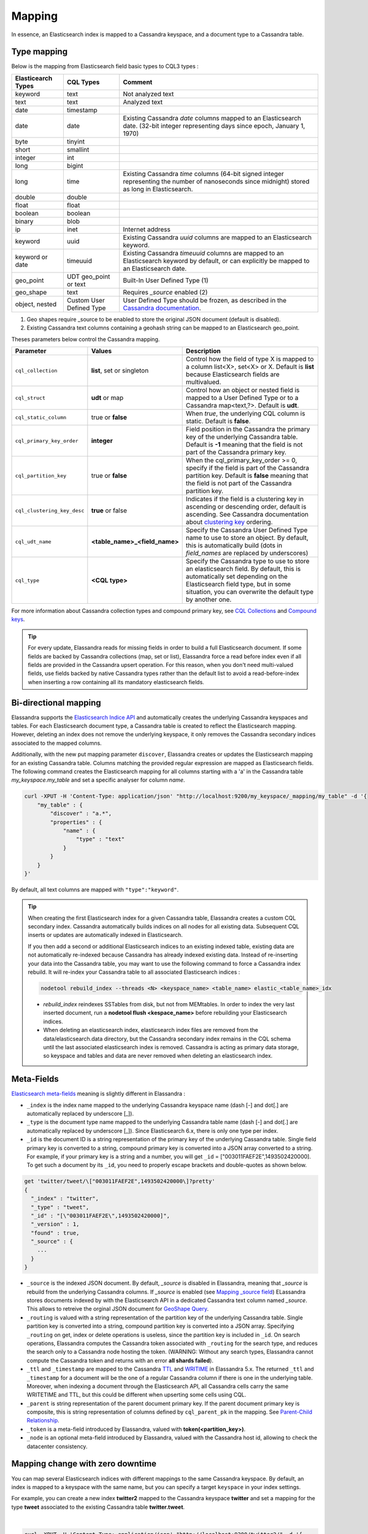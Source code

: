Mapping
=======

In essence, an Elasticsearch index is mapped to a Cassandra keyspace, and a document type to a Cassandra table.

Type mapping
------------

Below is the mapping from Elasticsearch field basic types to CQL3 types :

.. cssclass:: table-bordered

+--------------------+--------------------------+-------------------------------------------------------------------------------------------------------------------------------------------------------------------------------------------------------------+
| Elasticearch Types | CQL Types                | Comment                                                                                                                                                                                                     |
+====================+==========================+=============================================================================================================================================================================================================+
| keyword            | text                     | Not analyzed text                                                                                                                                                                                           |
+--------------------+--------------------------+-------------------------------------------------------------------------------------------------------------------------------------------------------------------------------------------------------------+
| text               | text                     | Analyzed text                                                                                                                                                                                               |
+--------------------+--------------------------+-------------------------------------------------------------------------------------------------------------------------------------------------------------------------------------------------------------+
| date               | timestamp                |                                                                                                                                                                                                             |
+--------------------+--------------------------+-------------------------------------------------------------------------------------------------------------------------------------------------------------------------------------------------------------+
| date               | date                     | Existing Cassandra *date* columns mapped to an Elasticsearch date.                                                                                                                                          |
|                    |                          | (32-bit integer representing days since epoch, January 1, 1970)                                                                                                                                             |
+--------------------+--------------------------+-------------------------------------------------------------------------------------------------------------------------------------------------------------------------------------------------------------+
| byte               | tinyint                  |                                                                                                                                                                                                             |
+--------------------+--------------------------+-------------------------------------------------------------------------------------------------------------------------------------------------------------------------------------------------------------+
| short              | smallint                 |                                                                                                                                                                                                             |
+--------------------+--------------------------+-------------------------------------------------------------------------------------------------------------------------------------------------------------------------------------------------------------+
| integer            | int                      |                                                                                                                                                                                                             |
+--------------------+--------------------------+-------------------------------------------------------------------------------------------------------------------------------------------------------------------------------------------------------------+
| long               | bigint                   |                                                                                                                                                                                                             |
+--------------------+--------------------------+-------------------------------------------------------------------------------------------------------------------------------------------------------------------------------------------------------------+
| long               | time                     | Existing Cassandra *time* columns (64-bit signed integer representing                                                                                                                                       |
|                    |                          | the number of nanoseconds since midnight) stored as long in Elasticsearch.                                                                                                                                  |
+--------------------+--------------------------+-------------------------------------------------------------------------------------------------------------------------------------------------------------------------------------------------------------+
| double             | double                   |                                                                                                                                                                                                             |
+--------------------+--------------------------+-------------------------------------------------------------------------------------------------------------------------------------------------------------------------------------------------------------+
| float              | float                    |                                                                                                                                                                                                             |
+--------------------+--------------------------+-------------------------------------------------------------------------------------------------------------------------------------------------------------------------------------------------------------+
| boolean            | boolean                  |                                                                                                                                                                                                             |
+--------------------+--------------------------+-------------------------------------------------------------------------------------------------------------------------------------------------------------------------------------------------------------+
| binary             | blob                     |                                                                                                                                                                                                             |
+--------------------+--------------------------+-------------------------------------------------------------------------------------------------------------------------------------------------------------------------------------------------------------+
| ip                 | inet                     | Internet address                                                                                                                                                                                            |
+--------------------+--------------------------+-------------------------------------------------------------------------------------------------------------------------------------------------------------------------------------------------------------+
| keyword            | uuid                     | Existing Cassandra *uuid* columns are mapped to an Elasticsearch keyword.                                                                                                                                   |
+--------------------+--------------------------+-------------------------------------------------------------------------------------------------------------------------------------------------------------------------------------------------------------+
| keyword or date    | timeuuid                 | Existing Cassandra *timeuuid* columns are mapped to an Elasticsearch keyword by default,                                                                                                                    |
|                    |                          | or can explicitly be  mapped to an Elasticsearch date.                                                                                                                                                      |
+--------------------+--------------------------+-------------------------------------------------------------------------------------------------------------------------------------------------------------------------------------------------------------+
| geo_point          | UDT geo_point or text    | Built-In User Defined Type (1)                                                                                                                                                                              |
+--------------------+--------------------------+-------------------------------------------------------------------------------------------------------------------------------------------------------------------------------------------------------------+
| geo_shape          | text                     | Requires *_source* enabled (2)                                                                                                                                                                              |
+--------------------+--------------------------+-------------------------------------------------------------------------------------------------------------------------------------------------------------------------------------------------------------+
| object, nested     | Custom User Defined Type | User Defined Type should be frozen, as described in the `Cassandra documentation <https://docs.datastax.com/en/cql/3.1/cql/cql_reference/create_table_r.html#reference_ds_v3f_vfk_xj__tuple-udt-columns>`_. |
+--------------------+--------------------------+-------------------------------------------------------------------------------------------------------------------------------------------------------------------------------------------------------------+

(1) Geo shapes require _source to be enabled to store the original JSON document (default is disabled).
(2) Existing Cassandra text columns containing a geohash string can be mapped to an Elasticsearch geo_point.

Theses parameters below control the Cassandra mapping.

.. cssclass:: table-bordered

+-----------------------------+-------------------------------+---------------------------------------------------------------------------------------------------------------------------------------------------------------------------------------------------------------------------------------------+
| Parameter                   | Values                        | Description                                                                                                                                                                                                                                 |
+=============================+===============================+=============================================================================================================================================================================================================================================+
| ``cql_collection``          | **list**, set or singleton    | Control how the field of type X is mapped to a column list<X>, set<X> or X. Default is **list** because Elasticsearch fields are multivalued.                                                                                               |
+-----------------------------+-------------------------------+---------------------------------------------------------------------------------------------------------------------------------------------------------------------------------------------------------------------------------------------+
| ``cql_struct``              | **udt** or map                | Control how an object or nested field is mapped to a User Defined Type or to a Cassandra map<text,?>. Default is **udt**.                                                                                                                   |
+-----------------------------+-------------------------------+---------------------------------------------------------------------------------------------------------------------------------------------------------------------------------------------------------------------------------------------+
| ``cql_static_column``       | true or **false**             | When *true*, the underlying CQL column is static. Default is **false**.                                                                                                                                                                     |
+-----------------------------+-------------------------------+---------------------------------------------------------------------------------------------------------------------------------------------------------------------------------------------------------------------------------------------+
| ``cql_primary_key_order``   | **integer**                   | Field position in the Cassandra the primary key of the underlying Cassandra table. Default is **-1** meaning that the field is not part of the Cassandra primary key.                                                                       |
+-----------------------------+-------------------------------+---------------------------------------------------------------------------------------------------------------------------------------------------------------------------------------------------------------------------------------------+
| ``cql_partition_key``       | true or **false**             | When the cql_primary_key_order >= 0, specify if the field is part of the Cassandra partition key. Default is **false** meaning that the field is not part of the Cassandra partition key.                                                   |
+-----------------------------+-------------------------------+---------------------------------------------------------------------------------------------------------------------------------------------------------------------------------------------------------------------------------------------+
| ``cql_clustering_key_desc`` | **true** or false             | Indicates if the field is a clustering key in ascending or descending order, default is ascending. See Cassandra documentation  about `clustering key <http://cassandra.apache.org/doc/4.0/cql/ddl.html#the-clustering-columns>`_ ordering. |
+-----------------------------+-------------------------------+---------------------------------------------------------------------------------------------------------------------------------------------------------------------------------------------------------------------------------------------+
| ``cql_udt_name``            | **<table_name>_<field_name>** | Specify the Cassandra User Defined Type name to use to store an object. By default, this is automatically build (dots in *field_names* are replaced by underscores)                                                                         |
+-----------------------------+-------------------------------+---------------------------------------------------------------------------------------------------------------------------------------------------------------------------------------------------------------------------------------------+
| ``cql_type``                | **<CQL type>**                | Specify the Cassandra type to use to store an elasticsearch field. By default, this is automatically set depending on the Elasticsearch field type, but in some situation, you can overwrite the default type by another one.               |
+-----------------------------+-------------------------------+---------------------------------------------------------------------------------------------------------------------------------------------------------------------------------------------------------------------------------------------+

For more information about Cassandra collection types and compound primary key, see `CQL Collections <http://cassandra.apache.org/doc/latest/cql/types.html?highlight=collection#collections>`_ and `Compound keys <https://docs.datastax.com/en/cql/3.1/cql/ddl/ddl_compound_keys_c.html>`_.

.. TIP::
   
   For every update, Elassandra reads for missing fields in order to build a full Elasticsearch document. If some fields are backed by Cassandra collections (map, set or list), Elassandra
   force a read before index even if all fields are provided in the Cassandra upsert operation. For this reason, when you don't need multi-valued fields, use fields backed by
   native Cassandra types rather than the default list to avoid a read-before-index when inserting a row containing all its mandatory elasticsearch fields.

Bi-directional mapping
----------------------

Elassandra supports the `Elasticsearch Indice API <https://www.elastic.co/guide/en/elasticsearch/reference/current/indices.html>`_ and automatically creates the underlying Cassandra keyspaces and tables.
For each Elasticsearch document type, a Cassandra table is created to reflect the Elasticsearch mapping. However, deleting an index does not remove the underlying keyspace, it only removes the Cassandra secondary indices associated to the mapped columns.

Additionally, with the new put mapping parameter ``discover``, Elassandra creates or updates the Elasticsearch mapping for an existing Cassandra table.
Columns matching the provided regular expression are mapped as Elasticsearch fields. The following command creates the Elasticsearch mapping for all columns starting with a 'a' in the Cassandra table *my_keyspace.my_table* and set a specific analyser for column *name*.

.. code::

   curl -XPUT -H 'Content-Type: application/json' "http://localhost:9200/my_keyspace/_mapping/my_table" -d '{
       "my_table" : {
           "discover" : "a.*",
           "properties" : {
               "name" : {
                   "type" : "text"
               }
           }
       }
   }'


By default, all text columns are mapped with ``"type":"keyword"``.

.. TIP::
   When creating the first Elasticsearch index for a given Cassandra table, Elassandra creates a custom CQL secondary index.
   Cassandra automatically builds indices on all nodes for all existing data. Subsequent CQL inserts or updates are automatically indexed in Elasticsearch.
   
   If you then add a second or additional Elasticsearch indices to an existing indexed table, existing data are not automatically re-indexed because Cassandra has already indexed existing data.
   Instead of re-inserting your data into the Cassandra table, you may want to use the following command to force a Cassandra index rebuild. It will re-index your Cassandra table to all associated Elasticsearch indices :

   .. code::

      nodetool rebuild_index --threads <N> <keyspace_name> <table_name> elastic_<table_name>_idx

   * *rebuild_index* reindexes SSTables from disk, but not from MEMtables. In order to index the very last inserted document, run a **nodetool flush <kespace_name>** before rebuilding your Elasticsearch indices.
   * When deleting an elasticsearch index, elasticsearch index files are removed from the data/elasticsearch.data directory, but the Cassandra secondary index remains in the CQL schema until the last associated elasticsearch index is removed. Cassandra is acting as primary data storage, so keyspace and tables and data are never removed when deleting an elasticsearch index.

Meta-Fields
-----------

`Elasticsearch meta-fields <https://www.elastic.co/guide/en/elasticsearch/reference/current/mapping-fields.html>`_ meaning is slightly different in Elassandra :

* ``_index`` is the index name mapped to the underlying Cassandra keyspace name (dash [-] and dot[.] are automatically replaced by underscore [_]).
* ``_type`` is the document type name mapped to the underlying Cassandra table name (dash [-] and dot[.] are automatically replaced by underscore [_]). Since Elasticsearch 6.x, there is only one type per index.
* ``_id`` is the document ID is a string representation of the primary key of the underlying Cassandra table. Single field primary key is converted to a string, compound primary key is converted into a JSON array converted to a string. For example, if your primary key is a string and a number, you will get ``_id`` = [\"003011FAEF2E\",1493502420000]. To get such a document by its ``_id``, you need to properly escape brackets and double-quotes as shown below.
   
.. code::

   get 'twitter/tweet/\["003011FAEF2E",1493502420000\]?pretty'
   {
     "_index" : "twitter",
     "_type" : "tweet",
     "_id" : "[\"003011FAEF2E\",1493502420000]",
     "_version" : 1,
     "found" : true,
     "_source" : {
       ...
     }
   }
       
* ``_source`` is the indexed JSON document. By default, *_source* is disabled in Elassandra, meaning that *_source* is rebuild from the underlying Cassandra columns. If *_source* is enabled (see `Mapping _source field <https://www.elastic.co/guide/en/elasticsearch/reference/current/mapping-source-field.html>`_) ELassandra stores documents indexed by with the Elasticsearch API in a dedicated Cassandra text column named *_source*. This allows to retreive the orginal JSON document for `GeoShape Query <https://www.elastic.co/guide/en/elasticsearch/reference/current/query-dsl-geo-shape-query.html>`_.
* ``_routing`` is valued with a string representation of the partition key of the underlying Cassandra table. Single partition key is converted into a string, compound partition key is converted into a JSON array. Specifying ``_routing`` on get, index or delete operations is useless, since the partition key is included in ``_id``. On search operations, Elassandra computes the Cassandra token associated with ``_routing`` for the search type, and reduces the search only to a Cassandra node hosting the token. (WARNING: Without any search types, Elassandra cannot compute the Cassandra token and returns with an error **all shards failed**).
* ``_ttl``  and ``_timestamp`` are mapped to the Cassandra `TTL <https://docs.datastax.com/en/cql/3.1/cql/cql_using/use_ttl_t.html>`_ and `WRITIME <https://docs.datastax.com/en/cql/3.1/cql/cql_using/use_writetime.html>`_ in Elassandra 5.x. The returned ``_ttl``  and ``_timestamp`` for a document will be the one of a regular Cassandra column if there is one in the underlying table. Moreover, when indexing a document through the Elasticsearch API, all Cassandra cells carry the same WRITETIME and TTL, but this could be different when upserting some cells using CQL.
* ``_parent`` is string representation of the parent document primary key. If the parent document primary key is composite, this is string representation of columns defined by ``cql_parent_pk`` in the mapping. See `Parent-Child Relationship`_.
* ``_token`` is a meta-field introduced by Elassandra, valued with **token(<partition_key>)**.
* ``_node`` is an optional meta-field introduced by Elassandra, valued with the Cassandra host id, allowing to check the datacenter consistency.

Mapping change with zero downtime
---------------------------------

You can map several Elasticsearch indices with different mappings to the same Cassandra keyspace.
By default, an index is mapped to a keyspace with the same name, but you can specify a target ``keyspace`` in your index settings.

For example, you can create a new index **twitter2** mapped to the Cassandra keyspace **twitter** and set a mapping for the type **tweet** associated to the existing Cassandra table **twitter.tweet**.

.. image:: images/elassandra-multi-index.jpg

|

.. code::

   curl -XPUT -H 'Content-Type: application/json' "http://localhost:9200/twitter2/" -d '{
      "settings" : { "keyspace" : "twitter" } },
      "mappings" : {
         "tweet" : {
               "properties" : {
                 "message" : { "type" : "text" },
                 "post_date" : { "type" : "date", "format": "yyyy-MM-dd" },
                 "user" : { "type" : "keyword" },
                 "size" : { "type" : "long" }
               }
         }
      }
   }

You can set a specific mapping for **twitter2** and re-index existing data on each Cassandra node with the following command (indices are named **elastic_<tablename>_idx**).

.. code::

   nodetool rebuild_index [--threads <N>] twitter tweet elastic_tweet_idx

By default, **rebuild_index** uses only one thread, but Elassandra supports multi-threaded index rebuild with the new parameter **--threads**.
Index name is <elastic>_<table_name>_idx where *column_name* is any indexed column name.
Once your **twitter2** index is ready, set an alias **twitter** for **twitter2** to switch from the old mapping to the new one, and delete the old **twitter** index.

.. code::

   curl -XPOST -H 'Content-Type: application/json' "http://localhost:9200/_aliases" -d '{ "actions" : [ { "add" : { "index" : "twitter2", "alias" : "twitter" } } ] }'
   curl -XDELETE "http://localhost:9200/twitter"

Partitioned Index
-----------------

`Elasticsearch TTL <https://www.elastic.co/guide/en/elasticsearch/reference/current/mapping-ttl-field.html>`_ support is deprecated since Elasticsearch 2.0 and the
Elasticsearch TTLService is disabled in Elassandra. Rather than periodically looking for expired documents, Elassandra supports partitioned index allowing managing per time-frame indices.
Thus, old data can be removed by simply deleting old indices.

Partitioned index also allows indexing more than 2^31 documents on a node (2^31 is the lucene max documents per index).

An index partition function acts as a selector when many indices are associated to a Cassandra table. A partition function is defined by 3 or more fields separated by a space character :

* Function name.
* Index name pattern.
* 1 to N document field names.

The target index name is the result your partition function,

A partition function must implements the java interface **org.elassandra.index.PartitionFunction**. Two implementation classes are provided :

* **StringFormatPartitionFunction** (the default) based on the JDK function `String.format(Locale locale, <parttern>,<arg1>,...) <https://docs.oracle.com/javase/8/docs/api/java/lang/String.html>`_.
* **MessageFormatPartitionFunction** based on the JDK function `MessageFormat.format(<parttern>,<arg1>,...) <https://docs.oracle.com/javase/8/docs/api/java/text/MessageFormat.html#format-java.lang.String-java.lang.Object...->`_.

Index partition function are stored in a map, so a given index function is executed exactly once for all mapped index.
For example, the **toYearIndex** function generates the target index **logs_<year>** depending on the value of the **date_field** for each document (or row).

|

.. image:: images/elassandra-partition-function.jpg

|

You can define each per-year index as follow, with the same ``index.partition_function`` for all **logs_<year>**.
All these indices will be mapped to the keyspace **logs**, and all columns of the table **mylog** automatically mapped to the document type **mylog**.

.. code::

   curl -XPUT -H 'Content-Type: application/json' "http://localhost:9200/logs_2016" -d '{
     "settings": {
         "keyspace":"logs",
         "index.partition_function":"toYearIndex logs_{0,date,yyyy} date_field",
         "index.partition_function_class":"MessageFormatPartitionFunction"
     },
     "mappings": {
         "mylog" : { "discover" : ".*" }
     }
   }'

.. TIP::
   Partition function is executed for each indexed document, so if write throughput is a concern, you should choose an efficient implementation class.
    
How To remove an old index.

.. code::

   curl -XDELETE "http://localhost:9200/logs_2013"

`Cassandra TTL <https://docs.datastax.com/en/cql/3.1/cql/cql_using/use_expire_c.html>`_ can be used in conjunction with partitioned index to automatically removed rows during the normal Cassandra compaction and repair processes when ``index_on_compaction`` is *true*, however it introduces a Lucene merge overhead because the document are re-indexed when compacting. You can also use the `DateTieredCompactionStrategy <http://www.datastax.com/dev/blog/dtcs-notes-from-the-field>`_ to the `TimeWindowTieredCompactionStrategy <http://www.datastax.com/dev/blog/twtcs-notes-from-the-field>`_ to improve performance of time series-like workloads.


Object and Nested mapping
-------------------------

By default, Elasticsearch `Object or nested types <https://www.elastic.co/guide/en/elasticsearch/reference/current/mapping-object-type.html>`_ are mapped to dynamically created Cassandra `User Defined Types <https://docs.datastax.com/en/cql/3.1/cql/cql_using/cqlUseUDT.html>`_.

.. code::

   curl -XPUT -H 'Content-Type: application/json' 'http://localhost:9200/twitter/tweet/1' -d '{
        "user" : {
            "name" : {
                "first_name" : "Vincent",
                "last_name" : "Royer"
            },
            "uid" : "12345"
        },
        "message" : "This is a tweet!"
   }'

   curl -XGET 'http://localhost:9200/twitter/tweet/1/_source'
   {"message":"This is a tweet!","user":{"uid":["12345"],"name":[{"first_name":["Vincent"],"last_name":["Royer"]}]}}

The resulting Cassandra user defined types and table.

.. code::

   cqlsh>describe keyspace twitter;
   CREATE TYPE twitter.tweet_user (
       name frozen<list<frozen<tweet_user_name>>>,
       uid frozen<list<text>>
   );

   CREATE TYPE twitter.tweet_user_name (
       last_name frozen<list<text>>,
       first_name frozen<list<text>>
   );

   CREATE TABLE twitter.tweet (
       "_id" text PRIMARY KEY,
       message list<text>,
       person list<frozen<tweet_person>>
   )

   cqlsh> select * from twitter.tweet;
   _id  | message              | user
   -----+----------------------+-----------------------------------------------------------------------------
   1 | ['This is a tweet!'] | [{name: [{last_name: ['Royer'], first_name: ['Vincent']}], uid: ['12345']}]


Dynamic mapping of Cassandra Map
--------------------------------

By default, nested document are be mapped to `User Defined Type <https://docs.datastax.com/en/cql/3.1/cql/cql_using/cqlUseUDT.html>`_. 
You can also use a CQL `map <http://docs.datastax.com/en/cql/3.1/cql/cql_using/use_map_t.html#toc_pane>`_ 
having a *text* key and value is a native or UDT type (using a collection in a map is not supported). 
Thus, each new key in the map invlove an Elasticsearch mapping update to declare the key as a new field.
Obivously, don't use such mapping when keys are versatile.

In the following example, each new key entry in the map *attrs* is mapped as field.

.. code::

   cqlsh>CREATE KEYSPACE IF NOT EXISTS twitter WITH replication={ 'class':'NetworkTopologyStrategy', 'dc1':'1' };
   cqlsh>CREATE TABLE twitter.user (
      name text,
      attrs map<text,text>,
      PRIMARY KEY (name)
   );
   cqlsh>INSERT INTO twitter.user (name,attrs) VALUES ('bob',{'email':'bob@gmail.com','firstname':'bob'});

Create the type mapping from the Cassandra table and search for the *bob* entry.

.. code::

   curl -XPUT -H 'Content-Type: application/json' "http://localhost:9200/twitter/_mapping/user" -d '{ "user" : { "discover" : ".*" }}'
   {"acknowledged":true}

   curl -XGET 'http://localhost:9200/twitter/_mapping/user?pretty=true'
   {
     "twitter" : {
       "mappings" : {
         "user" : {
           "properties" : {
             "attrs" : {
               "type" : "nested",
               "cql_struct" : "map",
               "cql_collection" : "singleton",
               "properties" : {
                 "email" : {
                   "type" : "keyword"
                 },
                 "firstname" : {
                   "type" : "keyword"
                 }
               }
             },
             "name" : {
               "type" : "keyword",
               "cql_collection" : "singleton",
               "cql_partition_key" : true,
               "cql_primary_key_order" : 0
             }
           }
         }
       }
     }
   }

   curl -XGET "http://localhost:9200/twitter/user/bob?pretty=true"
   {
     "_index" : "twitter",
     "_type" : "user",
     "_id" : "bob",
     "_version" : 0,
     "found" : true,
     "_source":{"name":"bob","attrs":{"email":"bob@gmail.com","firstname":"bob"}}
   }

Now insert a new entry in the attrs map column and search for a nested field `attrs.city:paris`.

.. code::

   cqlsh>UPDATE twitter.user SET attrs = attrs + { 'city':'paris' } WHERE name = 'bob';

   curl -XGET "http://localhost:9200/twitter/_search?pretty=true" -d '{
   "query":{
       "nested":{
               "path":"attrs",
               "query":{ "match": {"attrs.city":"paris" } }
                }
           }
   }'
   {
     "took" : 3,
     "timed_out" : false,
     "_shards" : {
       "total" : 1,
       "successful" : 1,
       "failed" : 0
     },
     "hits" : {
       "total" : 1,
       "max_score" : 2.3862944,
       "hits" : [ {
         "_index" : "twitter",
         "_type" : "user",
         "_id" : "bob",
         "_score" : 2.3862944,
         "_source":{"attrs":{"city":"paris","email":"bob@gmail.com","firstname":"bob"},"name":"bob"}
       } ]
     }
   }

Dynamic Template with Dynamic Mapping
.....................................

Dynamic templates can be used when creating a dynamic field from a Cassandra map.

.. code::

   "mappings" : {
         "event_test" : {
            "dynamic_templates": [
                   { "strings_template": {
                         "match": "strings.*", 
                         "mapping": {
                             "type": "keyword"
                         }
                   }}
               ],
           "properties" : {
             "id" : {
               "type" : "keyword",
               "cql_collection" : "singleton",
               "cql_partition_key" : true,
               "cql_primary_key_order" : 0
             },
             "strings" : {
               "type" : "object",
               "cql_struct" : "map",
               "cql_collection" : "singleton"
             }
           }
         }
   }
   
A new entry *key1* in the underlying Cassandra map will have the following mapping:

.. code::

   "mappings" : {
          "event_test" : {
            "dynamic_templates" : [ {
              "strings_template" : {
                "mapping" : {
                  "type" : "keyword",
                  "doc_values" : true
                },
                "match" : "strings.*"
              }
            } ],
            "properties" : {
              "strings" : {
                "cql_struct" : "map",
                "cql_collection" : "singleton",
                "type" : "nested",
                "properties" : {
                  "key1" : {
                    "type" : "keyword"
                  }
              },
              "id" : {
                "type" : "keyword",
                "cql_partition_key" : true,
                "cql_primary_key_order" : 0,
                "cql_collection" : "singleton"
              }
            }
          }
        }    

Note that because doc_values is true by default for a keyword field, it does not appear in the mapping.

Parent-Child Relationship
-------------------------

.. WARNING:: 

   Parent child is supported in Elassandra 5.x
   
Elassandra supports `parent-child relationship <https://www.elastic.co/guide/en/elasticsearch/guide/current/parent-child.html>`_ when parent and child documents
are located on the same Cassandra node. This condition is met :

* when running a single node cluster,
* when the keyspace replication factor equals the number of nodes or
* when the parent and child documents share the same Cassandra partition key, as shown in the following example.

Create an index company (a Cassandra keyspace), a Cassandra table, insert 2 rows and map this table as document type employee.

.. code::

   cqlsh <<EOF
   CREATE KEYSPACE IF NOT EXISTS company WITH replication={ 'class':'NetworkTopologyStrategy', 'dc1':'1' };
   CREATE TABLE company.employee (
   "_parent" text,
   "_id" text,
   name text,
   dob timestamp,
   hobby text,
   primary key (("_parent"),"_id")
   );
   INSERT INTO company.employee ("_parent","_id",name,dob,hobby) VALUES ('london','1','Alice Smith','1970-10-24','hiking');
   INSERT INTO company.employee ("_parent","_id",name,dob,hobby) VALUES ('london','2','Alice Smith','1990-10-24','hiking');
   EOF

   curl -XPUT -H 'Content-Type: application/json' "http://$NODE:9200/company2" -d '{
      "mappings" : {
       "employee" : {
               "discover" : ".*",
               "_parent"  : { "type": "branch", "cql_parent_pk":"branch" }
           }
       }
   }'
   curl -XPOST -H 'Content-Type: application/json' "http://127.0.0.1:9200/company/branch/_bulk" -d '
   { "index": { "_id": "london" }}
   { "district": "London Westminster", "city": "London", "country": "UK" }
   { "index": { "_id": "liverpool" }}
   { "district": "Liverpool Central", "city": "Liverpool", "country": "UK" }
   { "index": { "_id": "paris" }}
   { "district": "Champs Élysées", "city": "Paris", "country": "France" }
   '

Search for documents having children document of type *employee* with *dob* date greater than 1980.

.. code::

   curl -XGET "http://$NODE:9200/company2/branch/_search?pretty=true" -d '{
     "query": {
       "has_child": {
         "type": "employee",
         "query": {
           "range": {
             "dob": {
               "gte": "1980-01-01"
             }
           }
         }
       }
     }
   }'

Search for employee documents having a parent document where *country* match UK.

.. code::

   curl -XGET "http://$NODE:9200/company2/employee/_search?pretty=true" -d '{
     "query": {
       "has_parent": {
         "parent_type": "branch",
         "query": {
           "match": { "country": "UK"
           }
         }
       }
     }
   }'



Indexing Cassandra static columns
---------------------------------

When a Cassandra table has one or more clustering columns, a `static columns <http://docs.datastax.com/en/cql/3.1/cql/cql_reference/refStaticCol.html>`_ is shared by all the rows with the same partition key.

.. image:: images/cassandra-wide-row.png

Each time a static columns is modified, a document containing the partition key and only static columns is indexed in Elasticserach.
By default, static columns are not indexed with every `wide rows <http://www.planetcassandra.org/blog/wide-rows-in-cassandra-cql/>`_ because any update on a static column would requires reindexation of all wide rows.
However, you can request for fields backed by a static column on any get/search request.

The following example demonstrates how to use static columns to store meta information of a timeserie.

.. code::

   curl -XPUT -H 'Content-Type: application/json' "http://localhost:9200/test" -d '{
      "mappings" : {
          "timeseries" : {
            "properties" : {
              "t" : {
                "type" : "date",
                "format" : "strict_date_optional_time||epoch_millis",
                "cql_primary_key_order" : 1,
                "cql_collection" : "singleton"
              },
              "meta" : {
                "type" : "nested",
                "cql_struct" : "map",
                "cql_static_column" : true,
                "cql_collection" : "singleton",
                "include_in_parent" : true,
                "index_static_document": true,
                "index_static_columns": true,
                "properties" : {
                  "region" : {
                    "type" : "keyword"
                  }
                }
              },
              "v" : {
                "type" : "double",
                "cql_collection" : "singleton"
              },
              "m" : {
                "type" : "keyword",
                "cql_partition_key" : true,
                "cql_primary_key_order" : 0,
                "cql_collection" : "singleton"
              }
            }
          }
     }
   }'

   cqlsh <<EOF
   INSERT INTO test.timeseries (m, t, v) VALUES ('server1-cpu', '2016-04-10 13:30', 10);
   INSERT INTO test.timeseries (m, t, v) VALUES ('server1-cpu', '2016-04-10 13:31', 20);
   INSERT INTO test.timeseries (m, t, v) VALUES ('server1-cpu', '2016-04-10 13:32', 15);
   INSERT INTO test.timeseries (m, meta) VALUES ('server1-cpu', { 'region':'west' } );
   SELECT * FROM test.timeseries;
   EOF

    m           | t                           | meta               | v
   -------------+-----------------------------+--------------------+----
    server1-cpu | 2016-04-10 11:30:00.000000z | {'region': 'west'} | 10
    server1-cpu | 2016-04-10 11:31:00.000000z | {'region': 'west'} | 20
    server1-cpu | 2016-04-10 11:32:00.000000z | {'region': 'west'} | 15


Search for wide rows only where v=10 and fetch the meta.region field.

.. code::

   curl -XGET "http://localhost:9200/test/timeseries/_search?pretty=true&q=v:10&fields=m,t,v,meta.region,_source"

   "hits" : [ {
         "_index" : "test",
         "_type" : "timeseries",
         "_id" : "[\"server1-cpu\",1460287800000]",
         "_score" : 1.9162908,
         "_routing" : "server1-cpu",
         "_source" : {
               "t" : "2016-04-10T11:30:00.000Z",
               "v" : 10.0,
               "meta" : { "region" : "west" },
               "m" : "server1-cpu"
         },
         "fields" : {
           "meta.region" : [ "west" ],
           "t" : [ "2016-04-10T11:30:00.000Z" ],
           "m" : [ "server1-cpu" ],
           "v" : [ 10.0 ]
         }
       } ]

Search for rows where meta.region=west, returns only a static document (i.e. document containing the partition key and static columns) because ``index_static_document`` is true.

.. code::

   curl -XGET "http://localhost:9200/test/timeseries/_search?pretty=true&q=meta.region:west&fields=m,t,v,meta.region"
   "hits" : {
       "total" : 1,
       "max_score" : 1.5108256,
       "hits" : [ {
         "_index" : "test",
         "_type" : "timeseries",
         "_id" : "server1-cpu",
         "_score" : 1.5108256,
         "_routing" : "server1-cpu",
         "fields" : {
           "m" : [ "server1-cpu" ],
           "meta.region" : [ "west" ]
         }
       } ]

If needed, you can change the default behavior for a specific Cassandra table (or elasticsearch document type), by using the following custom metadata :

* ``index_static_document`` controls whether or not static document (i.e. document containing the partition key and static columns) are indexed (default is *false*).
* ``index_static_only`` if *true*, it only indexes static documents with partition key as ``_id`` and static columns as fields.
* ``index_static_columns`` controls whether or not static columns are included in the indexed documents (default is *false*).

Be careful, if ``index_static_document`` = *false* and ``index_static_only`` = *true*, it will not index any document. In our example with the following mapping, static columns are indexed in every document, allowing to search on.

.. code::

   curl -XPUT -H 'Content-Type: application/json' http://localhost:9200/test/_mapping/timeseries -d '{ 
      "timeseries": { 
         "discover" : ".*", 
         "_meta": { 
            "index_static_document":true, 
            "index_static_columns":true 
         } 
      }
   }'
   
Elassandra as a JSON-REST Gateway
---------------------------------

When dynamic mapping is disabled and a mapping type has no indexed field, elassandra nodes can act as a JSON-REST gateway for Cassandra to get, set or delete a Cassandra row without any indexing overhead.
In this case, the mapping may be use to cast types or format date fields, as shown below.

.. code::

   CREATE TABLE twitter.tweet (
       "_id" text PRIMARY KEY,
       message list<text>,
       post_date list<timestamp>,
       size list<bigint>,
       user list<text>
   )
   
   curl -XPUT -H 'Content-Type: application/json' "http://$NODE:9200/twitter/" -d'{ 
      "settings":{ "index.mapper.dynamic":false }, 
      "mappings":{
         "tweet":{ 
            "properties":{ 
               "size":     { "type":"long", "index":"no" },
               "post_date":{ "type":"date", "index":"no", "format" : "strict_date_optional_time||epoch_millis" }
             }
         }
      }
   }'

As a result, you can index, get or delete a Cassandra row, including any column from your Cassandra table.

.. code::

   curl -XPUT -H 'Content-Type: application/json' "http://localhost:9200/twitter/tweet/1?consistency=one" -d '{
        "user" : "vince",
        "post_date" : "2009-11-15T14:12:12",
        "message" : "look at Elassandra !!",
        "size": 50
   }'
   {"_index":"twitter","_type":"tweet","_id":"1","_version":1,"_shards":{"total":1,"successful":1,"failed":0},"created":true}
   
   $ curl -XGET "http://localhost:9200/twitter/tweet/1?pretty=true&fields=message,user,size,post_date'
   {
     "_index" : "twitter",
     "_type" : "tweet",
     "_id" : "1",
     "_version" : 1,
     "found" : true,
     "fields" : {
       "size" : [ 50 ],
       "post_date" : [ "2009-11-15T14:12:12.000Z" ],
       "message" : [ "look at Elassandra !!" ],
       "user" : [ "vince" ]
     }
   }

   $ curl -XDELETE "http://localhost:9200/twitter/tweet/1?pretty=true'
   {
     "found" : true,
     "_index" : "twitter",
     "_type" : "tweet",
     "_id" : "1",
     "_version" : 0,
     "_shards" : {
       "total" : 1,
       "successful" : 1,
       "failed" : 0
     }
   }

Elasticsearch pipeline processors
---------------------------------

Elassandra 6.x supports Elasticsearchpipeline processors <https://www.elastic.co/guide/en/elasticsearch/reference/current/pipeline.html>`_ when indexing through the Elasticsearch API. The following example
illustrates how to generates a **timeuuid** clustering key when ingesting some logs into Elassandra (requires Elassandra 6.2.3.8+):

First, create a named pipeline as show below. This pipeline adds a new *timeuuid* field based on the existing date field *es_time* using the date format ISO8601 in europ timezone.
The second processor set the document ``_id`` to a JSON compound key including the field *kubernetes.docker_id* (as the Cassandra partition key) and *ts* as a clustering key with CQL type ``timeuuid``.

.. code::

   curl -H "Content-Type: application/json" -XPUT "http://localhost:9200/_ingest/pipeline/fluentbit" -d'
   {
     "description" : "fluentbit elassandra pipeline",
     "processors" : [
       {
         "timeuuid" : {
           "field": "es_time",
           "target_field": "ts",
           "formats" : ["ISO8601"],
           "timezone" : "Europe/Amsterdam"
         }
       },
       {
         "set" : {
           "field": "_id",
            "value": "[\"{{kubernetes.docker_id}}\",\"{{ts}}\"]"
         }
       }
     ]
   }' 

Because timeuuid is not an Elasticsearch type, this CQL type must be explicit in the Elasticsearch mapping using the ``cql_type`` field mapping attribute to replace the default ``timestamp`` by ``timeuuid``. This can be acheived with an elasticsearch template.
Your mapping must also defines a Cassandra partition key as text, and a clustering key of type ``timeuuid``.

Check Cassandra consistency with Elasticsearch
----------------------------------------------

When the ``index.include_node = true``  (default is false), the ``_node`` metafield containing the Cassandra host id is included in every indexed document.
This allows distinguishing multiple copies of a document when the datacenter replication factor is greater than one. Then a token range aggregation allows counting the number of documents for each token range and for each Cassandra node.


In the following example, we have 1000 accounts documents in a keyspace with RF=2 in a two nodes datacenter, with each token ranges having the same number of document for the two nodes.

.. code::

   curl -XGET "http://$NODE:9200/accounts/_search?pretty=true&size=0" -d'{
           "aggs" : {
               "tokens" : {
                   "token_range" : { 
                      "field" : "_token" 
                    },
                   "aggs": { 
                      "nodes" : { 
                         "terms" : { "field" : "_node" } 
                      } 
                   }
               }
           }
       }'
   {
     "took" : 23,
     "timed_out" : false,
     "_shards" : {
       "total" : 2,
       "successful" : 2,
       "failed" : 0
     },
     "hits" : {
       "total" : 2000,
       "max_score" : 0.0,
       "hits" : [ ]
     },
     "aggregations" : {
       "tokens" : {
         "buckets" : [ {
           "key" : "(-9223372036854775807,-4215073831085397715]",
           "from" : -9223372036854775807,
           "from_as_string" : "-9223372036854775807",
           "to" : -4215073831085397715,
           "to_as_string" : "-4215073831085397715",
           "doc_count" : 562,
           "nodes" : {
             "doc_count_error_upper_bound" : 0,
             "sum_other_doc_count" : 0,
             "buckets" : [ {
               "key" : "528b78d3-fae9-49ae-969a-96668566f1c3",
               "doc_count" : 281
             }, {
               "key" : "7f0b782e-5b75-409b-85e9-f5f96a75a7dc",
               "doc_count" : 281
             } ]
           }
         }, {
           "key" : "(-4215073831085397714,7919694572960951318]",
           "from" : -4215073831085397714,
           "from_as_string" : "-4215073831085397714",
           "to" : 7919694572960951318,
           "to_as_string" : "7919694572960951318",
           "doc_count" : 1268,
           "nodes" : {
             "doc_count_error_upper_bound" : 0,
             "sum_other_doc_count" : 0,
             "buckets" : [ {
               "key" : "528b78d3-fae9-49ae-969a-96668566f1c3",
               "doc_count" : 634
             }, {
               "key" : "7f0b782e-5b75-409b-85e9-f5f96a75a7dc",
               "doc_count" : 634
             } ]
           }
         }, {
           "key" : "(7919694572960951319,9223372036854775807]",
           "from" : 7919694572960951319,
           "from_as_string" : "7919694572960951319",
           "to" : 9223372036854775807,
           "to_as_string" : "9223372036854775807",
           "doc_count" : 170,
           "nodes" : {
             "doc_count_error_upper_bound" : 0,
             "sum_other_doc_count" : 0,
             "buckets" : [ {
               "key" : "528b78d3-fae9-49ae-969a-96668566f1c3",
               "doc_count" : 85
             }, {
               "key" : "7f0b782e-5b75-409b-85e9-f5f96a75a7dc",
               "doc_count" : 85
             } ]
           }
         } ]
       }
     }
   }
   
Please note that according to your use case, you should add a filter to your query to ignore write operations occurring during the check.

